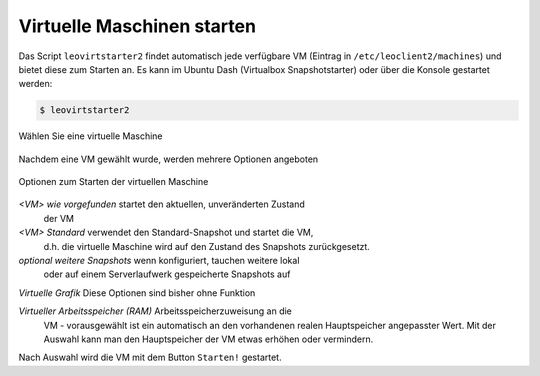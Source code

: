 Virtuelle Maschinen starten
===========================

Das Script ``leovirtstarter2`` findet automatisch jede verfügbare VM
(Eintrag in ``/etc/leoclient2/machines``) und bietet diese zum Starten
an.  Es kann im Ubuntu Dash (Virtualbox Snapshotstarter) oder über die
Konsole gestartet werden:

.. code-block:: console

   $ leovirtstarter2

.. figure:: media/leovirtstarter2_dialog1.png
   :align: center
   :alt: Wählen Sie eine virtuelle Maschine

   Wählen Sie eine virtuelle Maschine

Nachdem eine VM gewählt wurde, werden mehrere Optionen angeboten

.. figure:: media/leovirtstarter2_dialog2.png
   :align: center
   :alt: Optionen zum Starten der virtuellen Maschine

   Optionen zum Starten der virtuellen Maschine


*<VM> wie vorgefunden* startet den aktuellen, unveränderten Zustand
   der VM

*<VM> Standard* verwendet den Standard-Snapshot und startet die VM,
   d.h. die virtuelle Maschine wird auf den Zustand des Snapshots
   zurückgesetzt.

*optional weitere Snapshots* wenn konfiguriert, tauchen weitere lokal
   oder auf einem Serverlaufwerk gespeicherte Snapshots auf

*Virtuelle Grafik* Diese Optionen sind bisher ohne Funktion

*Virtueller Arbeitsspeicher (RAM)* Arbeitsspeicherzuweisung an die
   VM - vorausgewählt ist ein automatisch an den vorhandenen realen
   Hauptspeicher angepasster Wert. Mit der Auswahl kann man den
   Hauptspeicher der VM etwas erhöhen oder vermindern.


Nach Auswahl wird die VM mit dem Button ``Starten!`` gestartet.
